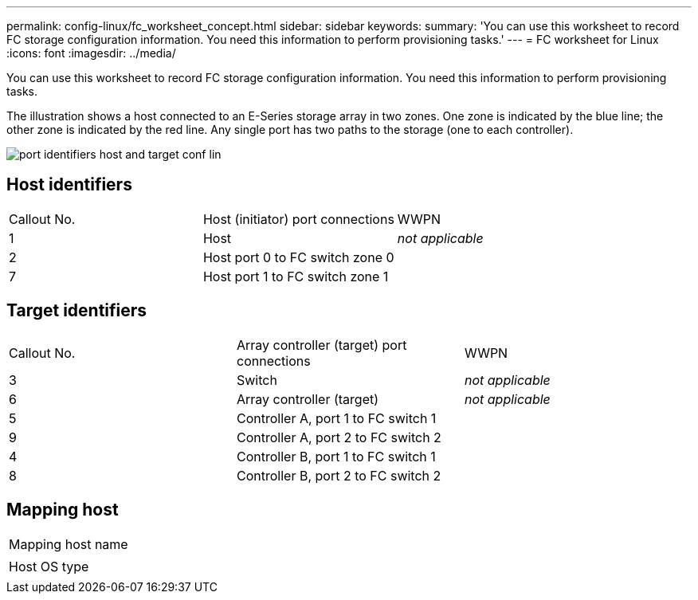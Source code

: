 ---
permalink: config-linux/fc_worksheet_concept.html
sidebar: sidebar
keywords: 
summary: 'You can use this worksheet to record FC storage configuration information. You need this information to perform provisioning tasks.'
---
= FC worksheet for Linux
:icons: font
:imagesdir: ../media/

[.lead]
You can use this worksheet to record FC storage configuration information. You need this information to perform provisioning tasks.

The illustration shows a host connected to an E-Series storage array in two zones. One zone is indicated by the blue line; the other zone is indicated by the red line. Any single port has two paths to the storage (one to each controller).

image::../media/port_identifiers_host_and_target_conf-lin.gif[]

== Host identifiers

|===
| Callout No.| Host (initiator) port connections| WWPN
a|
1
a|
Host
a|
_not applicable_
a|
2
a|
Host port 0 to FC switch zone 0
a|
 
a|
7
a|
Host port 1 to FC switch zone 1
a|
 
|===

== Target identifiers

|===
| Callout No.| Array controller (target) port connections| WWPN
a|
3
a|
Switch
a|
_not applicable_
a|
6
a|
Array controller (target)
a|
_not applicable_
a|
5
a|
Controller A, port 1 to FC switch 1
a|
 
a|
9
a|
Controller A, port 2 to FC switch 2
a|
 
a|
4
a|
Controller B, port 1 to FC switch 1
a|
 
a|
8
a|
Controller B, port 2 to FC switch 2
a|
 
|===

== Mapping host

|===
a|
Mapping host name
a|
 
a|
Host OS type
a|
 
|===
